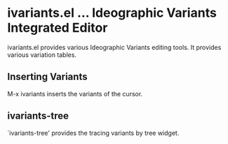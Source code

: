 * ivariants.el … Ideographic Variants Integrated Editor

ivariants.el provides various Ideographic Variants editing tools.
It provides various variation tables.

** Inserting Variants
M-x ivariants inserts the variants of the cursor.

** ivariants-tree

`ivariants-tree' provides the tracing variants by tree widget.

